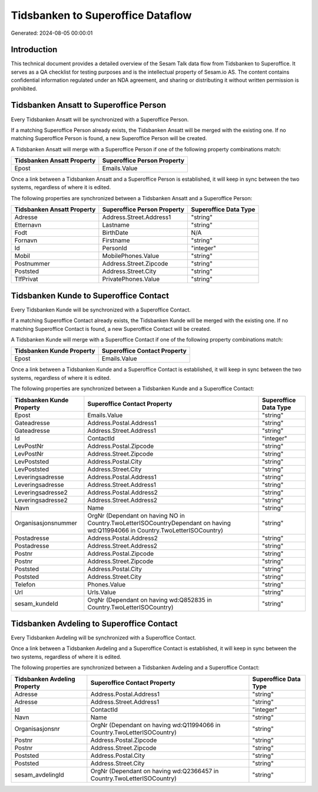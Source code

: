 ==================================
Tidsbanken to Superoffice Dataflow
==================================

Generated: 2024-08-05 00:00:01

Introduction
------------

This technical document provides a detailed overview of the Sesam Talk data flow from Tidsbanken to Superoffice. It serves as a QA checklist for testing purposes and is the intellectual property of Sesam.io AS. The content contains confidential information regulated under an NDA agreement, and sharing or distributing it without written permission is prohibited.

Tidsbanken Ansatt to Superoffice Person
---------------------------------------
Every Tidsbanken Ansatt will be synchronized with a Superoffice Person.

If a matching Superoffice Person already exists, the Tidsbanken Ansatt will be merged with the existing one.
If no matching Superoffice Person is found, a new Superoffice Person will be created.

A Tidsbanken Ansatt will merge with a Superoffice Person if one of the following property combinations match:

.. list-table::
   :header-rows: 1

   * - Tidsbanken Ansatt Property
     - Superoffice Person Property
   * - Epost
     - Emails.Value

Once a link between a Tidsbanken Ansatt and a Superoffice Person is established, it will keep in sync between the two systems, regardless of where it is edited.

The following properties are synchronized between a Tidsbanken Ansatt and a Superoffice Person:

.. list-table::
   :header-rows: 1

   * - Tidsbanken Ansatt Property
     - Superoffice Person Property
     - Superoffice Data Type
   * - Adresse
     - Address.Street.Address1
     - "string"
   * - Etternavn
     - Lastname
     - "string"
   * - Fodt
     - BirthDate
     - N/A
   * - Fornavn
     - Firstname
     - "string"
   * - Id
     - PersonId
     - "integer"
   * - Mobil
     - MobilePhones.Value
     - "string"
   * - Postnummer
     - Address.Street.Zipcode
     - "string"
   * - Poststed
     - Address.Street.City
     - "string"
   * - TlfPrivat
     - PrivatePhones.Value
     - "string"


Tidsbanken Kunde to Superoffice Contact
---------------------------------------
Every Tidsbanken Kunde will be synchronized with a Superoffice Contact.

If a matching Superoffice Contact already exists, the Tidsbanken Kunde will be merged with the existing one.
If no matching Superoffice Contact is found, a new Superoffice Contact will be created.

A Tidsbanken Kunde will merge with a Superoffice Contact if one of the following property combinations match:

.. list-table::
   :header-rows: 1

   * - Tidsbanken Kunde Property
     - Superoffice Contact Property
   * - Epost
     - Emails.Value

Once a link between a Tidsbanken Kunde and a Superoffice Contact is established, it will keep in sync between the two systems, regardless of where it is edited.

The following properties are synchronized between a Tidsbanken Kunde and a Superoffice Contact:

.. list-table::
   :header-rows: 1

   * - Tidsbanken Kunde Property
     - Superoffice Contact Property
     - Superoffice Data Type
   * - Epost
     - Emails.Value
     - "string"
   * - Gateadresse
     - Address.Postal.Address1
     - "string"
   * - Gateadresse
     - Address.Street.Address1
     - "string"
   * - Id
     - ContactId
     - "integer"
   * - LevPostNr
     - Address.Postal.Zipcode
     - "string"
   * - LevPostNr
     - Address.Street.Zipcode
     - "string"
   * - LevPoststed
     - Address.Postal.City
     - "string"
   * - LevPoststed
     - Address.Street.City
     - "string"
   * - Leveringsadresse
     - Address.Postal.Address1
     - "string"
   * - Leveringsadresse
     - Address.Street.Address1
     - "string"
   * - Leveringsadresse2
     - Address.Postal.Address2
     - "string"
   * - Leveringsadresse2
     - Address.Street.Address2
     - "string"
   * - Navn
     - Name
     - "string"
   * - Organisasjonsnummer
     - OrgNr (Dependant on having NO in Country.TwoLetterISOCountryDependant on having wd:Q11994066 in Country.TwoLetterISOCountry)
     - "string"
   * - Postadresse
     - Address.Postal.Address2
     - "string"
   * - Postadresse
     - Address.Street.Address2
     - "string"
   * - Postnr
     - Address.Postal.Zipcode
     - "string"
   * - Postnr
     - Address.Street.Zipcode
     - "string"
   * - Poststed
     - Address.Postal.City
     - "string"
   * - Poststed
     - Address.Street.City
     - "string"
   * - Telefon
     - Phones.Value
     - "string"
   * - Url
     - Urls.Value
     - "string"
   * - sesam_kundeId
     - OrgNr (Dependant on having wd:Q852835 in Country.TwoLetterISOCountry)
     - "string"


Tidsbanken Avdeling to Superoffice Contact
------------------------------------------
Every Tidsbanken Avdeling will be synchronized with a Superoffice Contact.

Once a link between a Tidsbanken Avdeling and a Superoffice Contact is established, it will keep in sync between the two systems, regardless of where it is edited.

The following properties are synchronized between a Tidsbanken Avdeling and a Superoffice Contact:

.. list-table::
   :header-rows: 1

   * - Tidsbanken Avdeling Property
     - Superoffice Contact Property
     - Superoffice Data Type
   * - Adresse
     - Address.Postal.Address1
     - "string"
   * - Adresse
     - Address.Street.Address1
     - "string"
   * - Id
     - ContactId
     - "integer"
   * - Navn
     - Name
     - "string"
   * - Organisasjonsnr
     - OrgNr (Dependant on having wd:Q11994066 in Country.TwoLetterISOCountry)
     - "string"
   * - Postnr
     - Address.Postal.Zipcode
     - "string"
   * - Postnr
     - Address.Street.Zipcode
     - "string"
   * - Poststed
     - Address.Postal.City
     - "string"
   * - Poststed
     - Address.Street.City
     - "string"
   * - sesam_avdelingId
     - OrgNr (Dependant on having wd:Q2366457 in Country.TwoLetterISOCountry)
     - "string"

